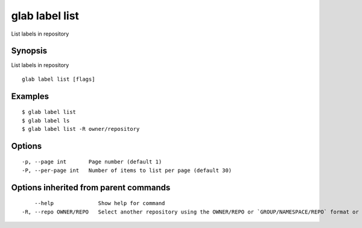 .. _glab_label_list:

glab label list
---------------

List labels in repository

Synopsis
~~~~~~~~


List labels in repository

::

  glab label list [flags]

Examples
~~~~~~~~

::

  $ glab label list
  $ glab label ls
  $ glab label list -R owner/repository
  

Options
~~~~~~~

::

  -p, --page int       Page number (default 1)
  -P, --per-page int   Number of items to list per page (default 30)

Options inherited from parent commands
~~~~~~~~~~~~~~~~~~~~~~~~~~~~~~~~~~~~~~

::

      --help              Show help for command
  -R, --repo OWNER/REPO   Select another repository using the OWNER/REPO or `GROUP/NAMESPACE/REPO` format or full URL or git URL

